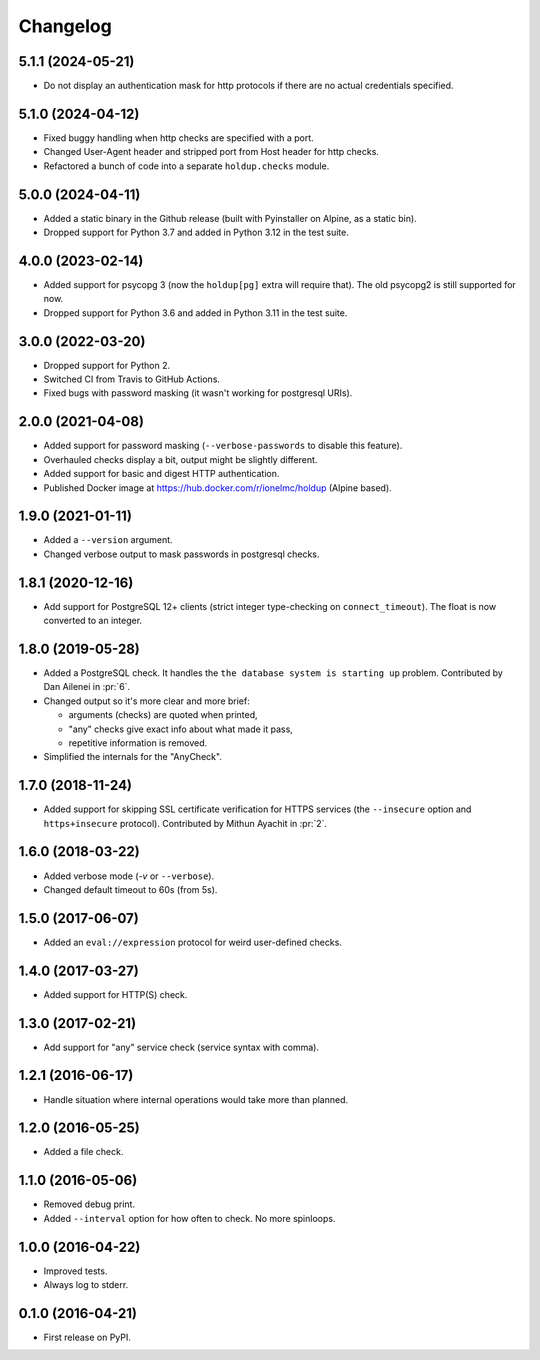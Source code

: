 
Changelog
=========

5.1.1 (2024-05-21)
------------------

* Do not display an authentication mask for http protocols if there are no actual credentials specified.

5.1.0 (2024-04-12)
------------------

* Fixed buggy handling when http checks are specified with a port.
* Changed User-Agent header and stripped port from Host header for http checks.
* Refactored a bunch of code into a separate ``holdup.checks`` module.

5.0.0 (2024-04-11)
------------------

* Added a static binary in the Github release (built with Pyinstaller on Alpine, as a static bin).
* Dropped support for Python 3.7 and added in Python 3.12 in the test suite.

4.0.0 (2023-02-14)
------------------

* Added support for psycopg 3 (now the ``holdup[pg]`` extra will require that). The old psycopg2 is still supported for now.
* Dropped support for Python 3.6 and added in Python 3.11 in the test suite.

3.0.0 (2022-03-20)
------------------

* Dropped support for Python 2.
* Switched CI from Travis to GitHub Actions.
* Fixed bugs with password masking (it wasn't working for postgresql URIs).

2.0.0 (2021-04-08)
------------------

* Added support for password masking (``--verbose-passwords`` to disable this feature).
* Overhauled checks display a bit, output might be slightly different.
* Added support for basic and digest HTTP authentication.
* Published Docker image at https://hub.docker.com/r/ionelmc/holdup (Alpine based).

1.9.0 (2021-01-11)
------------------

* Added a ``--version`` argument.
* Changed verbose output to mask passwords in postgresql checks.

1.8.1 (2020-12-16)
------------------

* Add support for PostgreSQL 12+ clients (strict integer type-checking on ``connect_timeout``). The float is now converted to an integer.

1.8.0 (2019-05-28)
------------------

* Added a PostgreSQL check. It handles the ``the database system is starting up`` problem.
  Contributed by Dan Ailenei in :pr:`6`.
* Changed output so it's more clear and more brief:

  * arguments (checks) are quoted when printed,
  * "any" checks give exact info about what made it pass,
  * repetitive information is removed.
* Simplified the internals for the "AnyCheck".

1.7.0 (2018-11-24)
------------------

* Added support for skipping SSL certificate verification for HTTPS services
  (the ``--insecure`` option and ``https+insecure`` protocol).
  Contributed by Mithun Ayachit in :pr:`2`.

1.6.0 (2018-03-22)
------------------

* Added verbose mode (`-v` or ``--verbose``).
* Changed default timeout to 60s (from 5s).

1.5.0 (2017-06-07)
------------------

* Added an ``eval://expression`` protocol for weird user-defined checks.

1.4.0 (2017-03-27)
------------------

* Added support for HTTP(S) check.

1.3.0 (2017-02-21)
------------------

* Add support for "any" service check (service syntax with comma).

1.2.1 (2016-06-17)
------------------

* Handle situation where internal operations would take more than planned.

1.2.0 (2016-05-25)
------------------

* Added a file check.

1.1.0 (2016-05-06)
------------------

* Removed debug print.
* Added ``--interval`` option for how often to check. No more spinloops.

1.0.0 (2016-04-22)
------------------

* Improved tests.
* Always log to stderr.

0.1.0 (2016-04-21)
------------------

* First release on PyPI.
